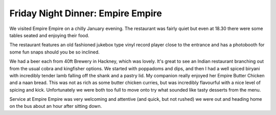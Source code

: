 Friday Night Dinner: Empire Empire
==================================

.. articleMetaData::
   :Where: 16 All Saints Road, London, W11 1HH, UK
   :Date: 2024-01-19 18:30 Europe/London
   :Tags: blog, fnd
   :Short: empire
   :URL: https://www.empire-empire.restaurant/ 
   :Costs: Food: £50, Drinks: £12
   :Rating: 4
   :Author: Morag Rethans

We visited Empire Empire on a chilly January evening. The restaurant was
fairly quiet but even at 18.30 there were some tables seated and enjoying
their food.

The restaurant features an old fashioned jukebox type vinyl record player
close to the entrance and has a photobooth for some fun snaps should you be so
inclined.

We had a beer each from 40ft Brewery in Hackney, which was lovely. It's great
to see an Indian restaurant branching out from the usual cobra and kingfisher
options. We started with poppadoms and dips, and then I had a well spiced
biryani with incredibly tender lamb falling off the shank and a pastry lid. My
companion really enjoyed her Empire Butter Chicken and a naan bread. This was
not as rich as some butter chicken curries, but was incredibly flavourful with
a nice level of spicing and kick. Unfortunately we were both too full to move
onto try what sounded like tasty desserts from the menu.

Service at Empire Empire was very welcoming and attentive (and quick, but not
rushed) we were out and heading home on the bus about an hour after sitting
down.

.. carousel::
    :name: empire-empire
    :directory: https://s3.drck.me/derickrethans-blog-photos.s3.eu-west-2.amazonaws.com/friday-night-dinners/
    :empire-empire-1: Butter Chicken
    :empire-empire-3: Lamb Biryani
